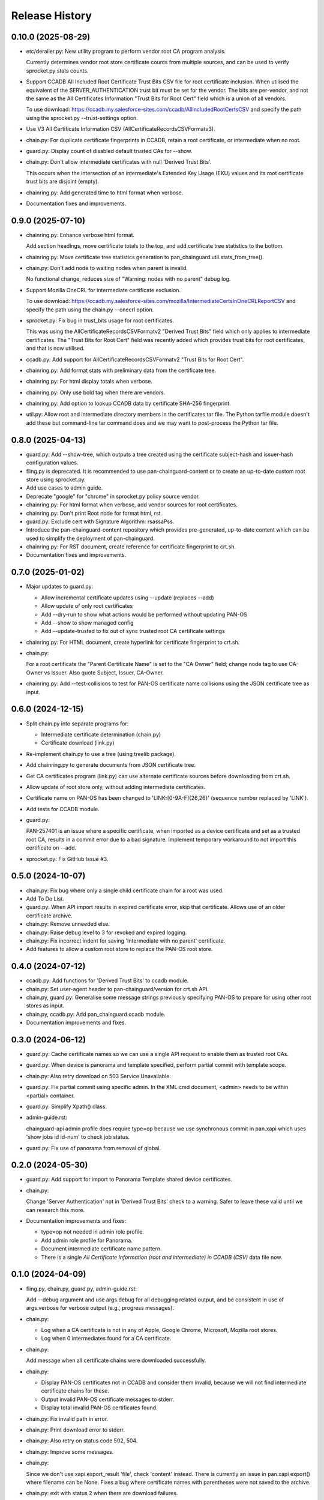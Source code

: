 Release History
===============

0.10.0 (2025-08-29)
-------------------

- etc/derailer.py: New utility program to perform vendor root CA
  program analysis.

  Currently determines vendor root store certificate counts from
  multiple sources, and can be used to verify sprocket.py stats
  counts.

- Support CCADB All Included Root Certificate Trust Bits CSV file for
  root certificate inclusion.  When utilised the equivalent of the
  SERVER_AUTHENTICATION trust bit must be set for the vendor.  The
  bits are per-vendor, and not the same as the All Certificates
  Information "Trust Bits for Root Cert" field which is a union of all
  vendors.

  To use download:
  https://ccadb.my.salesforce-sites.com/ccadb/AllIncludedRootCertsCSV
  and specify the path using the sprocket.py --trust-settings option.

- Use V3 All Certificate Information CSV
  (AllCertificateRecordsCSVFormatv3).

- chain.py: For duplicate certificate fingerprints in CCADB, retain a
  root certificate, or intermediate when no root.

- guard.py: Display count of disabled default trusted CAs for --show.

- chain.py: Don't allow intermediate certificates with null 'Derived
  Trust Bits'.

  This occurs when the intersection of an intermediate's Extended Key
  Usage (EKU) values and its root certificate trust bits are disjoint
  (empty).

- chainring.py: Add generated time to html format when verbose.

- Documentation fixes and improvements.

0.9.0 (2025-07-10)
------------------

- chainring.py: Enhance verbose html format.

  Add section headings, move certificate totals to the top, and add
  certificate tree statistics to the bottom.

- chainring.py: Move certificate tree statistics generation to
  pan_chainguard.util.stats_from_tree().

- chain.py: Don't add node to waiting nodes when parent is invalid.

  No functional change, reduces size of "Warning: nodes with no parent"
  debug log.

- Support Mozilla OneCRL for intermediate certificate exclusion.

  To use download:
  https://ccadb.my.salesforce-sites.com/mozilla/IntermediateCertsInOneCRLReportCSV
  and specify the path using the chain.py --onecrl option.

- sprocket.py: Fix bug in trust_bits usage for root certificates.

  This was using the AllCertificateRecordsCSVFormatv2 "Derived Trust
  Bits" field which only applies to intermediate certificates.  The
  "Trust Bits for Root Cert" field was recently added which provides
  trust bits for root certificates, and that is now utilised.

- ccadb.py: Add support for AllCertificateRecordsCSVFormatv2 "Trust
  Bits for Root Cert".

- chainring.py: Add format stats with preliminary data from the
  certificate tree.

- chainring.py: For html display totals when verbose.

- chainring.py: Only use bold tag when there are vendors.

- chainring.py: Add option to lookup CCADB data by certificate SHA-256
  fingerprint.

- util.py: Allow root and intermediate directory members in the
  certificates tar file.  The Python tarfile module doesn't add these
  but command-line tar command does and we may want to post-process
  the Python tar file.

0.8.0 (2025-04-13)
------------------

- guard.py: Add --show-tree, which outputs a tree created using the
  certificate subject-hash and issuer-hash configuration values.

- fling.py is deprecated.  It is recommended to use
  pan-chainguard-content or to create an up-to-date custom root store
  using sprocket.py.

- Add use cases to admin guide.

- Deprecate "google" for "chrome" in sprocket.py policy source vendor.

- chainring.py: For html format when verbose, add vendor sources for
  root certificates.

- chainring.py: Don't print Root node for format html, rst.

- guard.py: Exclude cert with Signature Algorithm: rsassaPss.

- Introduce the pan-chainguard-content repository which provides
  pre-generated, up-to-date content which can be used to simplify the
  deployment of pan-chainguard.

- chainring.py: For RST document, create reference for certificate
  fingerprint to crt.sh.

- Documentation fixes and improvements.

0.7.0 (2025-01-02)
------------------

- Major updates to guard.py:

  - Allow incremental certificate updates using --update (replaces
    --add)
  - Allow update of only root certificates
  - Add --dry-run to show what actions would be performed without
    updating PAN-OS
  - Add --show to show managed config
  - Add --update-trusted to fix out of sync trusted root CA certificate
    settings

- chainring.py: For HTML document, create hyperlink for certificate
  fingerprint to crt.sh.

- chain.py:

  For a root certificate the "Parent Certificate Name" is set to the
  "CA Owner" field; change node tag to use CA-Owner vs Issuer.  Also
  quote Subject, Issuer, CA-Owner.

- chainring.py: Add --test-collisions to test for PAN-OS certificate
  name collisions using the JSON certificate tree as input.

0.6.0 (2024-12-15)
------------------

- Split chain.py into separate programs for:

  - Intermediate certificate determination (chain.py)
  - Certificate download (link.py)

- Re-implement chain.py to use a tree (using treelib package).

- Add chainring.py to generate documents from JSON certificate tree.

- Get CA certificates program (link.py) can use alternate certificate
  sources before downloading from crt.sh.

- Allow update of root store only, without adding intermediate
  certificates.

- Certificate name on PAN-OS has been changed to
  'LINK-[0-9A-F]{26,26}' (sequence number replaced by 'LINK').

- Add tests for CCADB module.

- guard.py:

  PAN-257401 is an issue where a specific certificate, when imported
  as a device certificate and set as a trusted root CA, results in a
  commit error due to a bad signature.  Implement temporary workaround
  to not import this certificate on --add.

- sprocket.py: Fix GitHub Issue #3.

0.5.0 (2024-10-07)
------------------

- chain.py: Fix bug where only a single child certificate chain for a
  root was used.

- Add To Do List.

- guard.py: When API import results in expired certificate error, skip
  that certificate.  Allows use of an older certificate archive.

- chain.py: Remove unneeded else.

- chain.py: Raise debug level to 3 for revoked and expired logging.

- chain.py: Fix incorrect indent for saving 'Intermediate with no
  parent' certificate.

- Add features to allow a custom root store to replace the PAN-OS root
  store.

0.4.0 (2024-07-12)
------------------

- ccadb.py: Add functions for 'Derived Trust Bits' to ccadb module.

- chain.py: Set user-agent header to pan-chainguard/version for crt.sh
  API.

- chain.py, guard.py: Generalise some message strings previously
  specifying PAN-OS to prepare for using other root stores as input.

- chain.py, ccadb.py: Add pan_chainguard.ccadb module.

- Documentation improvements and fixes.

0.3.0 (2024-06-12)
------------------

- guard.py: Cache certificate names so we can use a single API request
  to enable them as trusted root CAs.

- guard.py: When device is panorama and template specified, perform
  partial commit with template scope.

- chain.py: Also retry download on 503 Service Unavailable.

- guard.py: Fix partial commit using specific admin.  In the XML cmd
  document, <admin> needs to be within <partial> container.

- guard.py: Simplify Xpath() class.

- admin-guide.rst:

  chainguard-api admin profile does require type=op because we use
  synchronous commit in pan.xapi which uses 'show jobs id id-num' to
  check job status.

- guard.py: Fix use of panorama from removal of global.

0.2.0 (2024-05-30)
------------------

- guard.py: Add support for import to Panorama Template shared device
  certificates.

- chain.py:

  Change 'Server Authentication' not in 'Derived Trust Bits' check to
  a warning.  Safer to leave these valid until we can research this
  more.

- Documentation improvements and fixes:

  + type=op not needed in admin role profile.

  + Add admin role profile for Panorama.

  + Document intermediate certificate name pattern.

  + There is a single *All Certificate Information (root and
    intermediate) in CCADB (CSV)* data file now.

0.1.0 (2024-04-09)
------------------

- fling.py, chain.py, guard.py, admin-guide.rst:

  Add --debug argument and use args.debug for all debugging related
  output, and be consistent in use of args.verbose for verbose output
  (e.g., progress messages).

- chain.py:

  + Log when a CA certificate is not in any of Apple, Google Chrome,
    Microsoft, Mozilla root stores.
  + Log when 0 intermediates found for a CA certificate.

- chain.py:

  Add message when all certificate chains were downloaded
  successfully.

- chain.py:

  + Display PAN-OS certificates not in CCADB and consider them
    invalid, because we will not find intermediate certificate chains
    for these.
  + Output invalid PAN-OS certificate messages to stderr.
  + Display total invalid PAN-OS certificates found.

- chain.py: Fix invalid path in error.

- chain.py: Print download error to stderr.

- chain.py: Also retry on status code 502, 504.

- chain.py: Improve some messages.

- chain.py:

  Since we don't use xapi.export_result 'file', check 'content'
  instead.  There is currently an issue in pan.xapi export() where
  filename can be None.  Fixes a bug where certificate names with
  parentheses were not saved to the archive.

- chain.py: exit with status 2 when there are download failures.

- chain.py:

  + Fix missing value for format string.
  + Change message to Error.

- Documentation improvements and fixes.

0.0.0 (2024-03-15)
------------------

- Initial release.
